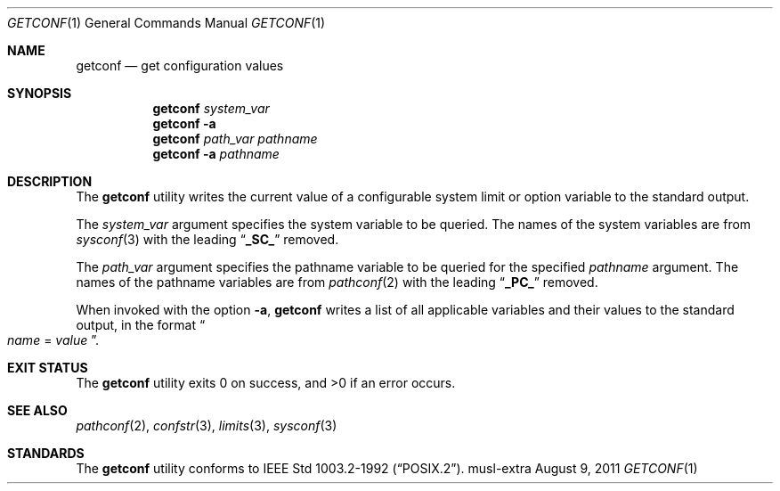 .\"	$NetBSD: getconf.1,v 1.13 2014/04/13 01:45:34 snj Exp $
.\"
.\" Copyright (c) 1996 The NetBSD Foundation, Inc.
.\" All rights reserved.
.\"
.\" This code is derived from software contributed to The NetBSD Foundation
.\" by J.T. Conklin.
.\"
.\" SPDX-Licence-Identifier: BSD-2-Clause
.\"
.Dd August 9, 2011
.Dt GETCONF 1
.Os musl-extra
.Sh NAME
.Nm getconf
.Nd get configuration values
.Sh SYNOPSIS
.Nm
.Ar system_var
.Nm
.Fl a
.Nm
.Ar path_var
.Ar pathname
.Nm
.Fl a
.Ar pathname
.Sh DESCRIPTION
The
.Nm
utility writes the current value of a configurable system limit or
option variable to the standard output.
.Pp
The
.Ar system_var
argument specifies the system variable to be queried.
The names of the system variables are from
.Xr sysconf 3
with the leading
.Dq Li _SC_
removed.
.Pp
The
.Ar path_var
argument specifies the pathname variable to be queried for the specified
.Ar pathname
argument.
The names of the pathname variables are from
.Xr pathconf 2
with the leading
.Dq Li _PC_
removed.
.Pp
When invoked with the option
.Fl a ,
.Nm
writes a list of all applicable variables and their values to the
standard output, in the format
.Do
.Va name
=
.Va value
.Dc .
.Sh EXIT STATUS
.Ex -std
.Sh SEE ALSO
.Xr pathconf 2 ,
.Xr confstr 3 ,
.Xr limits 3 ,
.Xr sysconf 3
.Sh STANDARDS
The
.Nm
utility conforms to
.St -p1003.2-92 .
